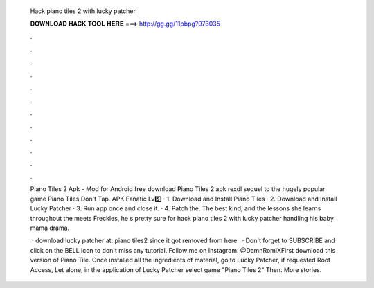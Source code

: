   Hack piano tiles 2 with lucky patcher
  
  
  
  𝐃𝐎𝐖𝐍𝐋𝐎𝐀𝐃 𝐇𝐀𝐂𝐊 𝐓𝐎𝐎𝐋 𝐇𝐄𝐑𝐄 ===> http://gg.gg/11pbpg?973035
  
  
  
  .
  
  
  
  .
  
  
  
  .
  
  
  
  .
  
  
  
  .
  
  
  
  .
  
  
  
  .
  
  
  
  .
  
  
  
  .
  
  
  
  .
  
  
  
  .
  
  
  
  .
  
  Piano Tiles 2 Apk - Mod for Android free download Piano Tiles 2 apk rexdl sequel to the hugely popular game Piano Tiles Don't Tap. APK Fanatic Lv5️⃣ · 1. Download and Install Piano Tiles · 2. Download and Install Lucky Patcher · 3. Run app once and close it. · 4. Patch the. The best kind, and the lessons she learns throughout the meets Freckles, he s pretty sure for hack piano tiles 2 with lucky patcher handling his baby mama drama.
  
   · download lucky patcher at: piano tiles2 since it got removed from here:   · Don't forget to SUBSCRIBE and click on the BELL icon to don't miss any tutorial. Follow me on Instagram: @DamnRomiXFirst download this version of Piano Tile. Once installed all the ingredients of material, go to Lucky Patcher, if requested Root Access, Let alone, in the application of Lucky Patcher select game "Piano Tiles 2" Then. More stories.
